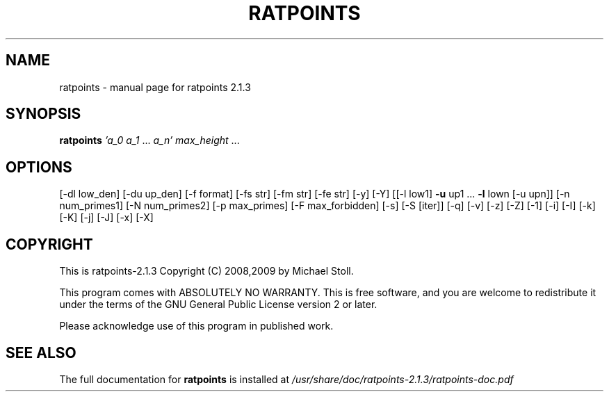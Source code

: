 .TH RATPOINTS "1" "May 2012" "ratpoints 2.1.3" "User Commands"
.SH NAME
ratpoints \- manual page for ratpoints 2.1.3
.SH SYNOPSIS
.B ratpoints
\fI'a_0 a_1 \fR... \fIa_n' max_height\fR ...
.SH OPTIONS
[\-dl low_den] [\-du up_den]
[\-f format] [\-fs str] [\-fm str] [\-fe str] [\-y] [\-Y]
[[\-l low1] \fB\-u\fR up1 ... \fB\-l\fR lown [\-u upn]]
[\-n num_primes1] [\-N num_primes2] [\-p max_primes]
[\-F max_forbidden] [\-s] [\-S [iter]]
[\-q] [\-v] [\-z] [\-Z] [\-1] [\-i] [\-I]
[\-k] [\-K] [\-j] [\-J] [\-x] [\-X]
.SH COPYRIGHT
This is ratpoints\-2.1.3 Copyright (C) 2008,2009 by Michael Stoll.
.PP
This program comes with ABSOLUTELY NO WARRANTY.
This is free software, and you are welcome to redistribute it under the
terms of the GNU General Public License version 2 or later.
.PP
Please acknowledge use of this program in published work.
.IP
.SH "SEE ALSO"
The full documentation for
.B ratpoints
is installed at
.I /usr/share/doc/ratpoints-2.1.3/ratpoints-doc.pdf
